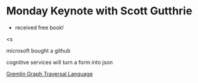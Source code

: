 * Monday Keynote with Scott Gutthrie
 - received free book!

<s

microsoft bought a github

cognitive services will turn a form into json

[[https:https://tinkerpop.apache.org/gremlin.html][Gremlin Graph Traversal Language]]

